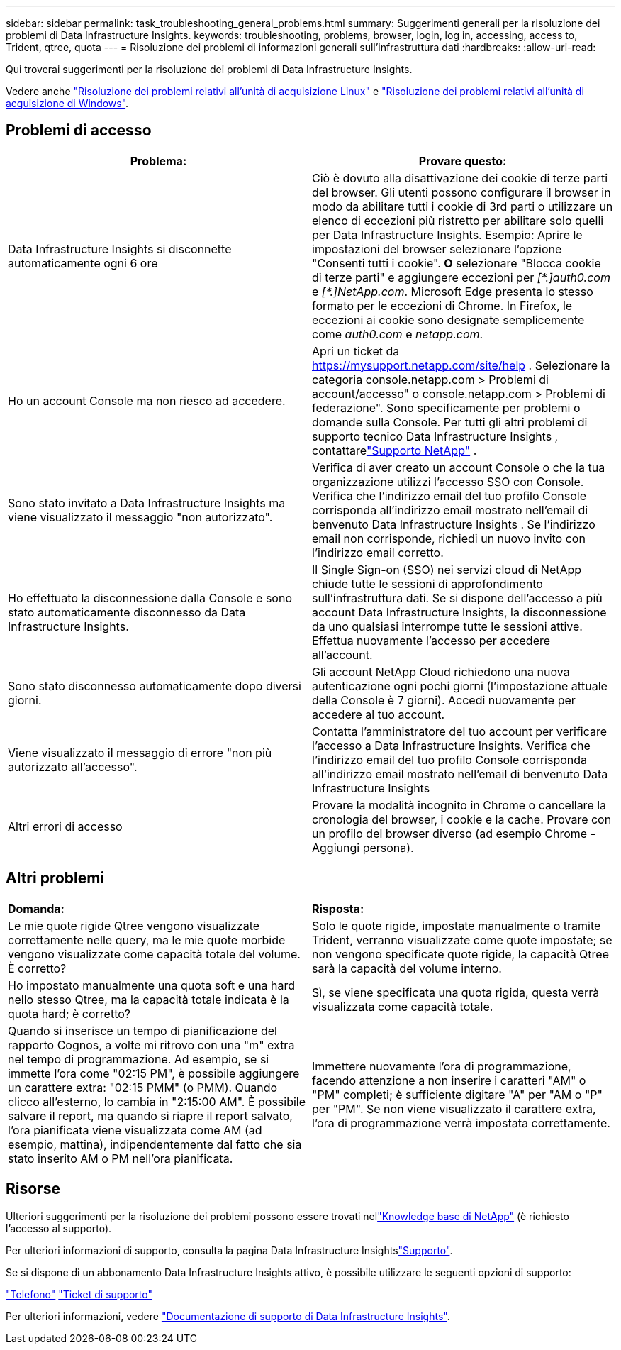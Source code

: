 ---
sidebar: sidebar 
permalink: task_troubleshooting_general_problems.html 
summary: Suggerimenti generali per la risoluzione dei problemi di Data Infrastructure Insights. 
keywords: troubleshooting, problems, browser, login, log in, accessing, access to, Trident, qtree, quota 
---
= Risoluzione dei problemi di informazioni generali sull'infrastruttura dati
:hardbreaks:
:allow-uri-read: 


[role="lead"]
Qui troverai suggerimenti per la risoluzione dei problemi di Data Infrastructure Insights.

Vedere anche link:task_troubleshooting_linux_acquisition_unit_problems.html["Risoluzione dei problemi relativi all'unità di acquisizione Linux"] e link:task_troubleshooting_windows_acquisition_unit_problems.html["Risoluzione dei problemi relativi all'unità di acquisizione di Windows"].



== Problemi di accesso

|===
| *Problema:* | *Provare questo:* 


| Data Infrastructure Insights si disconnette automaticamente ogni 6 ore | Ciò è dovuto alla disattivazione dei cookie di terze parti del browser. Gli utenti possono configurare il browser in modo da abilitare tutti i cookie di 3rd parti o utilizzare un elenco di eccezioni più ristretto per abilitare solo quelli per Data Infrastructure Insights. Esempio: Aprire le impostazioni del browser selezionare l'opzione "Consenti tutti i cookie". *O* selezionare "Blocca cookie di terze parti" e aggiungere eccezioni per _[\*.]auth0.com_ e _[*.]NetApp.com_. Microsoft Edge presenta lo stesso formato per le eccezioni di Chrome. In Firefox, le eccezioni ai cookie sono designate semplicemente come _auth0.com_ e _netapp.com_. 


| Ho un account Console ma non riesco ad accedere. | Apri un ticket da https://mysupport.netapp.com/site/help[] .  Selezionare la categoria console.netapp.com > Problemi di account/accesso" o console.netapp.com > Problemi di federazione".  Sono specificamente per problemi o domande sulla Console.  Per tutti gli altri problemi di supporto tecnico Data Infrastructure Insights , contattarelink:concept_requesting_support.html["Supporto NetApp"] . 


| Sono stato invitato a Data Infrastructure Insights ma viene visualizzato il messaggio "non autorizzato". | Verifica di aver creato un account Console o che la tua organizzazione utilizzi l'accesso SSO con Console.  Verifica che l'indirizzo email del tuo profilo Console corrisponda all'indirizzo email mostrato nell'email di benvenuto Data Infrastructure Insights .  Se l'indirizzo email non corrisponde, richiedi un nuovo invito con l'indirizzo email corretto. 


| Ho effettuato la disconnessione dalla Console e sono stato automaticamente disconnesso da Data Infrastructure Insights. | Il Single Sign-on (SSO) nei servizi cloud di NetApp chiude tutte le sessioni di approfondimento sull'infrastruttura dati. Se si dispone dell'accesso a più account Data Infrastructure Insights, la disconnessione da uno qualsiasi interrompe tutte le sessioni attive. Effettua nuovamente l'accesso per accedere all'account. 


| Sono stato disconnesso automaticamente dopo diversi giorni. | Gli account NetApp Cloud richiedono una nuova autenticazione ogni pochi giorni (l'impostazione attuale della Console è 7 giorni).  Accedi nuovamente per accedere al tuo account. 


| Viene visualizzato il messaggio di errore "non più autorizzato all'accesso". | Contatta l'amministratore del tuo account per verificare l'accesso a Data Infrastructure Insights.  Verifica che l'indirizzo email del tuo profilo Console corrisponda all'indirizzo email mostrato nell'email di benvenuto Data Infrastructure Insights 


| Altri errori di accesso | Provare la modalità incognito in Chrome o cancellare la cronologia del browser, i cookie e la cache. Provare con un profilo del browser diverso (ad esempio Chrome - Aggiungi persona). 
|===


== Altri problemi

|===


| *Domanda:* | *Risposta:* 


| Le mie quote rigide Qtree vengono visualizzate correttamente nelle query, ma le mie quote morbide vengono visualizzate come capacità totale del volume. È corretto? | Solo le quote rigide, impostate manualmente o tramite Trident, verranno visualizzate come quote impostate; se non vengono specificate quote rigide, la capacità Qtree sarà la capacità del volume interno. 


| Ho impostato manualmente una quota soft e una hard nello stesso Qtree, ma la capacità totale indicata è la quota hard; è corretto? | Sì, se viene specificata una quota rigida, questa verrà visualizzata come capacità totale. 


| Quando si inserisce un tempo di pianificazione del rapporto Cognos, a volte mi ritrovo con una "m" extra nel tempo di programmazione. Ad esempio, se si immette l'ora come "02:15 PM", è possibile aggiungere un carattere extra: "02:15 PMM" (o PMM). Quando clicco all'esterno, lo cambia in "2:15:00 AM". È possibile salvare il report, ma quando si riapre il report salvato, l'ora pianificata viene visualizzata come AM (ad esempio, mattina), indipendentemente dal fatto che sia stato inserito AM o PM nell'ora pianificata. | Immettere nuovamente l'ora di programmazione, facendo attenzione a non inserire i caratteri "AM" o "PM" completi; è sufficiente digitare "A" per "AM o "P" per "PM". Se non viene visualizzato il carattere extra, l'ora di programmazione verrà impostata correttamente. 
|===


== Risorse

Ulteriori suggerimenti per la risoluzione dei problemi possono essere trovati nellink:https://kb.netapp.com/Cloud/ncds/nds/dii/dii_kbs["Knowledge base di NetApp"] (è richiesto l'accesso al supporto).

Per ulteriori informazioni di supporto, consulta la pagina Data Infrastructure Insightslink:concept_requesting_support.html["Supporto"].

Se si dispone di un abbonamento Data Infrastructure Insights attivo, è possibile utilizzare le seguenti opzioni di supporto:

link:https://www.netapp.com/us/contact-us/support.aspx["Telefono"] link:https://mysupport.netapp.com/site/cases/mine/create?serialNumber=95001014387268156333["Ticket di supporto"]

Per ulteriori informazioni, vedere https://docs.netapp.com/us-en/cloudinsights/concept_requesting_support.html["Documentazione di supporto di Data Infrastructure Insights"].
